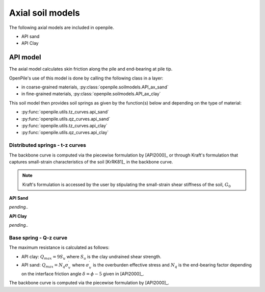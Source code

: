Axial soil models
=================

The following axial models are included in openpile. 

* API sand
* API Clay


API model
---------

The axial  model calculates skin friction along the pile and end-bearing at pile tip.

OpenPile's use of this model is done by calling the following class in a layer:

* in coarse-grained materials, :py:class:`openpile.soilmodels.API_ax_sand`
* in fine-grained materials, :py:class:`openpile.soilmodels.API_ax_clay`

This soil model then provides soil springs as given by the function(s) below and depending on the type of material:

* :py:func:`openpile.utils.tz_curves.api_sand`
* :py:func:`openpile.utils.qz_curves.api_sand`
* :py:func:`openpile.utils.tz_curves.api_clay`
* :py:func:`openpile.utils.qz_curves.api_clay`


Distributed springs - t-z curves
^^^^^^^^^^^^^^^^^^^^^^^^^^^^^^^^

The backbone curve is computed via the piecewise formulation 
by [API2000]_ or through 
Kraft's formulation that captures small-strain 
characteristics of the soil [KrRK81]_ in the backbone curve.

.. note::
    Kraft's formulation is accessed by the user by stipulating the small-strain shear 
    stiffness of the soil, :math:`G_0`

**API Sand**

*pending..*

**API Clay**

*pending..*

Base spring - Q-z curve
^^^^^^^^^^^^^^^^^^^^^^^

The maximum resistance is calculated as follows:

* API clay: :math:`Q_{max} = 9 S_u`
  where :math:`S_u` is the clay undrained shear strength.
* API sand: :math:`Q_{max} = N_q \sigma^\prime_v`
  where :math:`\sigma^\prime_v` is the overburden effective stress and :math:`N_q` is 
  the end-bearing factor depending on the interface friction angle :math:`\delta = \phi - 5` given in [API2000]_.


The backbone curve is computed via the piecewise formulation 
by [API2000]_.
